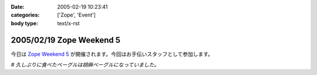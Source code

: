 :date: 2005-02-19 10:23:41
:categories: ['Zope', 'Event']
:body type: text/x-rst

=========================
2005/02/19 Zope Weekend 5
=========================

今日は `Zope Weekend 5`_ が開催されます。今回はお手伝いスタッフとして参加します。

*# 久しぶりに食べたベーグルは胡麻ベーグルになっていました。*

.. _`Zope Weekend 5`: http://zope.jp/misc/zopeweekend5/


.. :extend type: text/plain
.. :extend:
